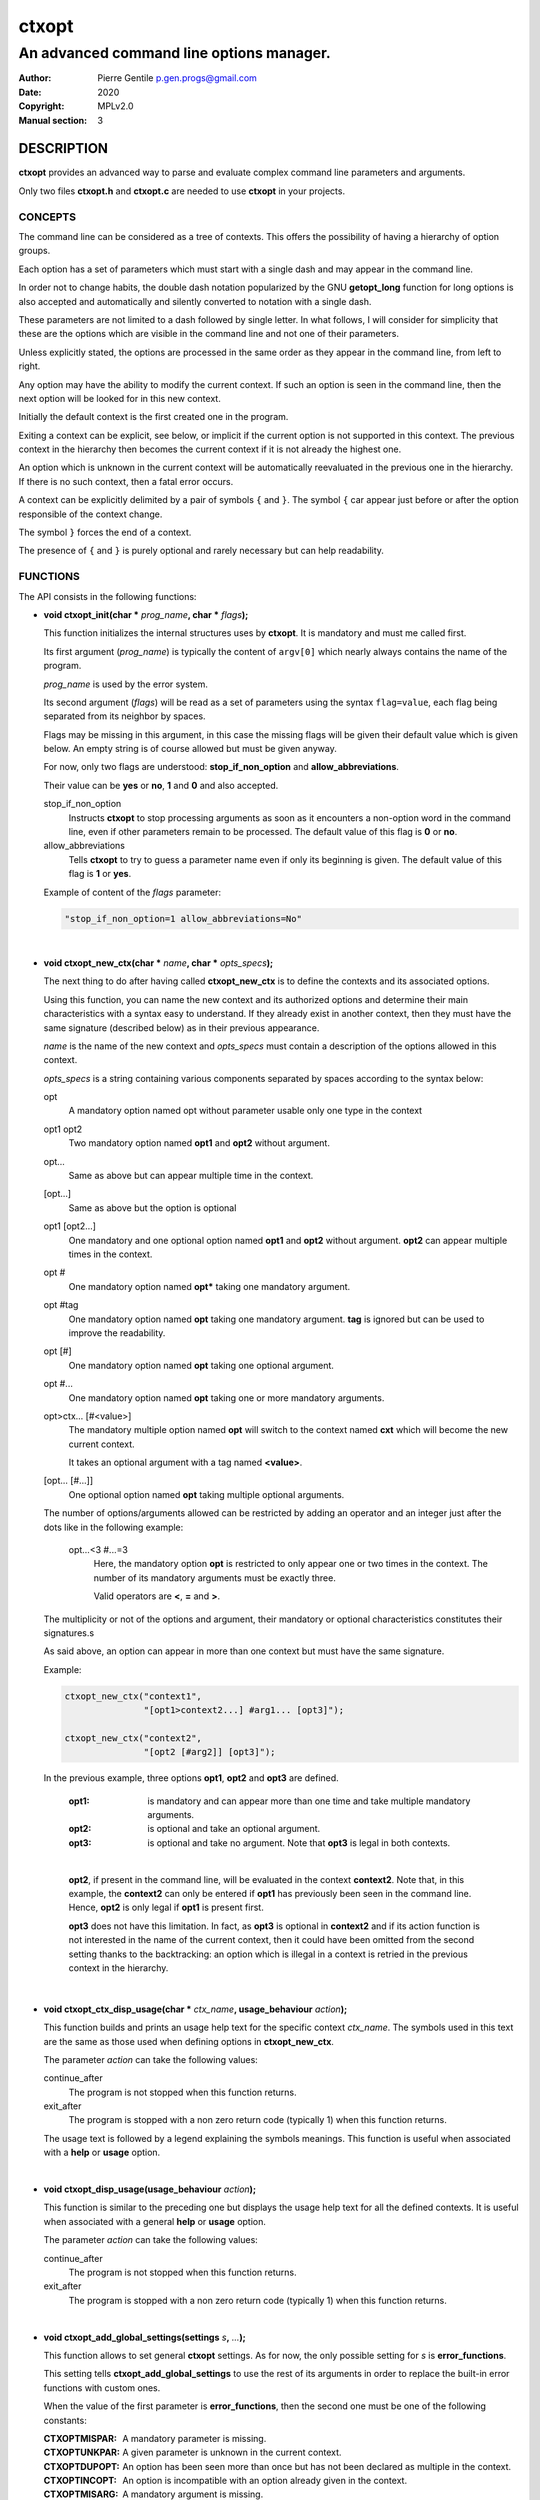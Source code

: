 ======
ctxopt
======

-----------------------------------------
An advanced command line options manager.
-----------------------------------------

:Author: Pierre Gentile p.gen.progs@gmail.com
:Date: 2020
:Copyright: MPLv2.0
:Manual section: 3

DESCRIPTION
===========

**ctxopt** provides an advanced way to parse and evaluate complex command
line parameters and arguments.

Only two files **ctxopt.h** and **ctxopt.c** are needed to use **ctxopt**
in your projects.

CONCEPTS
--------

The command line can be considered as a tree of contexts.
This offers the possibility of having a hierarchy of option groups.

Each option has a set of parameters which must start with a single dash
and may appear in the command line.

In order not to change habits, the double dash notation popularized by
the GNU **getopt_long** function for long options is also accepted and
automatically and silently converted to notation with a single dash.

These parameters are not limited to a dash followed by single letter.
In what follows, I will consider for simplicity that these are the options
which are visible in the command line and not one of their parameters.

Unless explicitly stated, the options are processed in the same order
as they appear in the command line, from left to right.

Any option may have the ability to modify the current context.
If such an option is seen in the command line, then the next option will
be looked for in this new context.

Initially the default context is the first created one in the program.

Exiting a context can be explicit, see below, or implicit if the current
option is not supported in this context.
The previous context in the hierarchy then becomes the current context
if it is not already the highest one.

An option which is unknown in the current context will be automatically
reevaluated in the previous one in the hierarchy.
If there is no such context, then a fatal error occurs.

A context can be explicitly delimited by a pair of symbols ``{`` and
``}``.
The symbol ``{`` car appear just before or after the option responsible
of the context change.

The symbol ``}`` forces the end of a context.

The presence of ``{`` and ``}`` is purely optional and rarely necessary
but can help readability.

FUNCTIONS
---------

The API consists in the following functions:

* **void ctxopt_init(char *** \
  *prog_name*\
  **, char *** \
  *flags*\
  **);**

  This function initializes the internal structures uses by **ctxopt**.
  It is mandatory and must me called first.

  Its first argument (*prog_name*) is typically the content of ``argv[0]``
  which nearly always contains the name of the program.

  *prog_name* is used by the error system.

  Its second argument (*flags*) will be read as a set of parameters
  using the syntax ``flag=value``, each flag being separated from
  its neighbor by spaces.

  Flags may be missing in this argument, in this case the missing flags
  will be given their default value which is given below.
  An empty string is of course allowed but must be given anyway.

  For now, only two flags are understood: **stop_if_non_option** and
  **allow_abbreviations**.

  Their value can be **yes** or **no**, **1** and **0** and also accepted.

  stop_if_non_option
    Instructs **ctxopt** to stop processing arguments as soon as it
    encounters a non-option word in the command line, even if other
    parameters remain to be processed. The default value of this flag
    is **0** or **no**.

  allow_abbreviations
    Tells **ctxopt** to try to guess a parameter name even if only its
    beginning is given. The default value of this flag is **1** or
    **yes**.

  Example of content of the *flags* parameter:

  .. code-block:: c

    "stop_if_non_option=1 allow_abbreviations=No"

|

* **void ctxopt_new_ctx(char *** \
  *name*\
  **, char *** \
  *opts_specs*\
  **);**

  The next thing to do after having called **ctxopt_new_ctx** is to
  define the contexts and its associated options.

  Using this function, you can name the new context and its authorized
  options and determine their main characteristics with a syntax easy
  to understand.
  If they already exist in another context, then they must have the same
  signature (described below) as in their previous appearance.

  *name* is the name of the new context and *opts_specs* must contain a
  description of the options allowed in this context.

  *opts_specs* is a string containing various components separated by
  spaces according to the syntax below:

  opt
    A mandatory option named opt without parameter usable only one type in
    the context

  opt1 opt2
      Two mandatory option named **opt1** and **opt2** without argument.

  opt...
      Same as above but can appear multiple time in the context.

  [opt...]
      Same as above but the option is optional

  opt1 [opt2...]
      One mandatory and one optional option named **opt1** and **opt2**
      without argument. **opt2** can appear multiple times in the context.

  opt #
      One mandatory option named **opt*** taking one mandatory argument.

  opt #tag
      One mandatory option named **opt** taking one mandatory argument.
      **tag** is ignored but can be used to improve the readability.

  opt [#]
      One mandatory option named **opt** taking one optional argument.

  opt #...
      One mandatory option named **opt** taking one or more mandatory
      arguments.

  opt>ctx... [#<value>]
      The mandatory multiple option named **opt** will switch to the
      context named **cxt** which will become the new current context.

      It takes an optional argument with a tag named **<value>**.

  [opt... [#...]]
      One optional option named **opt** taking multiple optional
      arguments.

  The number of options/arguments allowed can be restricted by adding
  an operator and an integer just after the dots like in the following
  example:

    opt...<3 #...=3
        Here, the mandatory option **opt** is restricted to only appear
        one or two times in the context.
        The number of its mandatory arguments must be exactly three.

        Valid operators are **<**, **=** and **>**.

  The multiplicity or not of the options and argument, their mandatory or
  optional characteristics constitutes their signatures.s

  As said above, an option can appear in more than one context but must
  have the same signature.

  Example:

  .. code-block:: c

    ctxopt_new_ctx("context1",
                   "[opt1>context2...] #arg1... [opt3]");

    ctxopt_new_ctx("context2",
                   "[opt2 [#arg2]] [opt3]");

  In the previous example, three options **opt1**, **opt2** and **opt3**
  are defined.

    :opt1:
      is mandatory and can appear more than one time and take multiple
      mandatory arguments.

    :opt2:
      is optional and take an optional argument.

    :opt3:
      is optional and take no argument.
      Note that **opt3** is legal in both contexts.

    |

    **opt2**, if present in the command line, will be evaluated in the
    context **context2**.
    Note that, in this example, the **context2** can only be entered if
    **opt1** has previously been seen in the command line.
    Hence, **opt2** is only legal if **opt1** is present first.

    **opt3** does not have this limitation.
    In fact, as **opt3** is optional in **context2** and if its action
    function is not interested in the name of the current context,
    then it could have been omitted from the second setting thanks to
    the backtracking: an option which is illegal in a context is retried
    in the previous context in the hierarchy.

|

* **void ctxopt_ctx_disp_usage(char *** \
  *ctx_name*\
  **, usage_behaviour** \
  *action*\
  **);**

  This function builds and prints an usage help text for the
  specific context *ctx_name*.
  The symbols used in this text are the same as those used when defining
  options in **ctxopt_new_ctx**.

  The parameter *action* can take the following values:

  continue_after
    The program is not stopped when this function returns.

  exit_after
    The program is stopped with a non zero return code (typically 1)
    when this function returns.

  The usage text is followed by a legend explaining the symbols meanings.
  This function is useful when associated with a **help** or **usage**
  option.

|

* **void ctxopt_disp_usage(usage_behaviour** \
  *action*\
  **);**

  This function is similar to the preceding one but displays the usage
  help text for all the defined contexts.
  It is useful when associated with a general **help** or **usage**
  option.

  The parameter *action* can take the following values:

  continue_after
    The program is not stopped when this function returns.

  exit_after
    The program is stopped with a non zero return code (typically 1)
    when this function returns.

|

* **void ctxopt_add_global_settings(settings** \
  *s*\
  **,** \
  *...*\
  **);**

  This function allows to set general **ctxopt** settings.
  As for now, the only possible setting for *s* is **error_functions**.

  This setting tells **ctxopt_add_global_settings** to use the rest of
  its arguments in order to replace the built-in error functions with
  custom ones.

  When the value of the first parameter is **error_functions**,
  then the second one must be one of the following constants:

  :CTXOPTMISPAR:
    A mandatory parameter is missing.

  :CTXOPTUNKPAR:
    A given parameter is unknown in the current context.

  :CTXOPTDUPOPT:
     An option has been seen more than once but has not been declared as
     multiple in the context.

  :CTXOPTINCOPT:
    An option is incompatible with an option already given in the context.

  :CTXOPTMISARG:
    A mandatory argument is missing.

  :CTXOPTCNTEOPT, CTXOPTCNTLOPT and CTXOPTCNTGOPT:
    The number of occurrences is not equal, lower or greater than a
    given value.

  :CTXOPTCNTEARG, CTXOPTCNTLARG and CTXOPTCNTGARG:
    The number of arguments of an option is not equal, lower or greater
    than a given value.

  and the third parameter is a function pointer with the following
  prototype:

  .. code-block:: c

    void (*) (errors err, state_t * state);

  *state* will point to the publicly available analysis state structure.
  This structure contains a snapshot of variables related to the command
  line analysis so far.
  They and can be used to give the user clues about errors.

  This structure available in **ctxopt.h** is:

  .. code-block:: c

    typedef struct
    {
      char * prog_name;        /* base name of the program name.         */
      char * ctx_name;         /* current context name.                  */
      char * ctx_par_name;     /* parameter which led to this context.   */
      char * opt_name;         /* current option name.                   */
      char * opt_params;       /* all parameters of the current option.  */
      int    opts_count;       /* limit of the number of occurrences of  *
                               |  the current option.                    */
      int opt_args_count;      /* limit of the number of parameters of   *
                               |  the current option.                    */
      char * pre_opt_par_name; /* parameter just before the current one. */
      char * cur_opt_par_name; /* current parameter.                     */
    } state_t;

  All these pointers can be equal to the **NULL** pointer.

  Example:

  .. code-block:: c

    ctxopt_add_global_settings(error_functions, CTXOPTMISPAR, error);

|

* **void ctxopt_add_ctx_settings(settings** \
  *s*\
  **,** \
  *...*\
  **);**

  This function manages some settings for a given context.
  Its first parameter *s* determines the setting and the signification
  of the remaining arguments.

  Its possible values are:

  incompatibilities:
    This setting allows to declare a set of options incompatible with
    each other.

    In this case the second argument must be a context name and the
    third argument must be a string containing option names separated
    by a space.

    Example of **incompatibilities** setting:

    .. code-block:: c

      void ctxopt_add_ctx_settings(incompatibilities,
                                   context1,
                                   "opt1 opt2 opt3");

    The three options named **opt1**, **opt2** and **opt3** will be
    marked as mutually incompatibles in each instance of the context
    **context1**.

  actions:
    This setting allows to associate a function to the context.

    The second argument (called *f* below) will be called as soon as the
    context is entered or exited during the evaluation phase.

    Note that *f* will NOT be called if the context is empty
    (does not contain any option).

    The next parameters must be pointers to arbitrary data which may
    be used by *f*.

    In this setting, the last parameter must be **NULL**.

    *f* must have the following prototype:

    .. code-block:: c

      int (*) (char     * name1,   /* Context name */
               direction  status,  /* entering or exiting */
               char     * name2,   /* previous or next context */
               int        nb_data, /* Number of data */
               void    ** data     /* Data */);

    This function *f* will be called when entering **AND** exiting
    the context.
    Its arguments will then be set to:

    *name1*
      the name of the context.

    *status*
      will be **entering** when entering the context and **exiting**
      when exiting the context.

    *name2*
      according to the content of *status*, the name of the context we
      are coming from or the name of the context we are returning to.

      *name2* can be **NULL** if we are entering in the main context or
      are leaving it.

    *nb_data*
      The number of data pointers passed to the **ctxopt_add_ctx_settings**
      function after the *s* parameter.

    *data*
      The data pointers passed to the **ctxopt_add_ctx_settings** function
      after the *s* parameter and arranged in an array of *nb_data*

    Example of **actions** setting:

    .. code-block:: c

      void ctxopt_add_ctx_settings(actions,
                                   "context1",
                                   action,
                                   &data_1, &data_2, &data_3,
                                   NULL);

    This function call registers the **action** function to the context
    named **context1**.

    The action function will be called **after** entering to and
    **before** exiting from each instance of the context
    named **context1**.

    The optional *data_X* pointers will be passed to **action** through
    its data pointer to allow it to manipulate them if needed.
    The count of these pointers (3 here) will also be passed to action
    through its *nb_data* parameter.

    The ending **NULL** is mandatory.

|

* **void ctxopt_add_opt_settings(settings** \
  *s*\
  **, char *** \
  *opt*\
  **,** \
  *...*\
  **);**

  This function manages some settings for an option whose name is given in
  *opt*.

  The first parameter *s* determines the exact setting and the
  signification of the remaining arguments.
  Its possible values are:

  parameters
    This setting allows to associate command line parameters with *opt*.
    The set of parameters must be given in the third argument as a string
    containing words separated by blanks.

    Each appearance of one of these parameters in the command line will
    trigger the action associated with the named option.

    Each of these words must start with one and exactly one dash.

    Example of **parameters** setting:

    .. code-block:: c

      ctxopt_add_opt_settings(parameters,
                              "opt1",
                              "-p -parm -p1");

    In this example, **opt1** is the name of a previously defined option and
    **-p**, **-parm** and **-p1** will be three valid command line
    parameters for the option **opt1**.

  actions
    This setting allows to associate a function to this options.
    As said above, this function will be called each time the option will be
    recognized when evaluating the command line.

    The function pointer must be given as the third argument.

    Following the function pointer, it is possible to add a bunch of
    other parameters which must be pointers to some pre-allocated arbitrary
    data.

    These pointers will be passed to the function when called.
    The last parameter must be **NULL** to end the sequence.

    The function needs to be given as the third argument and must
    match the following prototype:

    .. code-block:: c

      void (*) (char  * ctx_name,     /* Context name */
                char  * opt_name,     /* Option name  */
                char  * param,        /* Parameter name */
                int     nb_values,    /* Number of arguments */
                char ** values,       /* Arguments */
                int     nb_opt_data,  /* Number of option data passed */
                void ** opt_data,     /* Array of option data passed */
                int     nb_ctx_data,  /* Number of context data passed */
                void ** ctx_data      /* Array of context data passed */)

    *ctx_name*
      is the name of the current context.

    *opt_name*
      is the name of the option.

    *param*
      is the name of the parameter that triggered the option *opt_name*.

    *nb_values*
      is the number of arguments immediately following this option in
      the command line.

    *values*
      is an array of stings containing the arguments following this
      option in the command line.

    *nb_opt_data*
      is the number of data pointers which were given after the third
      arguments of **ctxopt_add_opt_settings**.

    *opt_data*
      The data pointers passed after the third arguments of
      **ctxopt_add_opt_settings** and reorganized as an array of
      *nb_opt_data* elements.

      The aim is to be able to consult/alter options specific data.

    *nb_ctx_data*
       Same as *nb_opt_data* but referencing to the number of data
       pointers given to **ctxopt_add_ctx_settings** for the current
       context after its third argument.

    *ctx_data*
      are the data pointers given to **ctxopt_add_ctx_settings** for the
      current context after its third argument.

      The aim is to be able to consult/alter contexts specific data.

    Example of **actions** setting:

    .. code-block:: c

      void action(char * ctx_name,
                  char * opt_name,
                  char * param,
                  int    nb_values,   char ** values,
                  int    nb_opt_data, void ** opt_data,
                  int    nb_ctx_data, void ** ctx_data)
      {
        ...
      }

      ...

      void ctxopt_add_opt_settings(actions, "opt1", action,
                                   &data_1, &data_2, &data_3,
                                   NULL);

    This example associates the function *action* to the option **opt1**.

    Here, the *data_** pointers will be accessible to the function
    *action* when called through its argument *opt_data* and their number
    (3 here) through its argument *nb_opt_data* as mentioned above.

    *action* will also have access to the current context data in the
    same way through its arguments *ctx_data* and *nb_ctx_data*.

    The *action* argument *param* will receive the value of the specific
    parameter which triggered it - one of the parameters registered with
    **ctxopt_add_opt_settings**.

  constraints
    This setting registers a function whose responsibility is to validate
    that the arguments of the option respect some constraints.

    To do that the third argument must be a function pointer and the fourth
    argument must be some arbitrary parameter to this function needed
    to validate the constraint.

    The constraint function must match the following prototype:

    .. code-block:: c

       int (*) (int nb_args, char ** args, char * value, char * parameter);

    Where:

      *nb_args*
        is the number which will be set to the number of arguments fol-
        lowing the command line parameter.

      *args*
        is an array of nb_args strings containing theses arguments.

      *value*
        is an arbitrary string containing the constraints which must be
        respected by args.

      *parameter*
        is the parameter of which *value* is an argument.

    Three constraint functions are built-in and are described below.
    They give examples on how to build them.

    Example of constraint function using the built-it regular expression
    constraint checker function:

    .. code-block:: c

      ctxopt_add_opt_settings(constraints,
                              "opt1",
                              ctxopt_re_constraint,
                              "[^:]+:.+");


    In this example all the arguments of the option **opt1** must match
    the extended regular expression::

      [^:]+:.+

    See below for details about the function **ctxopt_re_constraint**.

  before or after
    These settings allow to tell ctxopt than some options must be
    evaluated **before** or **after** a given option in a context.
    This can be useful, for example, if an action triggered by the
    evaluation of a option is required to be executed before the action
    of another option.

    Example of **before** setting:

    .. code-block:: c

      ctxopt_add_opt_settings(before,
                              "opt1",
                              "opt2 opt3");

    In this example, **opt2** and **opt3** will be evaluated *before*
    **opt1**.
    The relative order of **opt2** and **opt3** evaluations will still
    follow their order of appearance in the command line.

    Example of **after** setting:

    .. code-block:: c

      ctxopt_add_opt_settings(after,
                              "opt2",
                              "opt3 opt4");

    In this example, **opt3** and **opt4** will be evaluated *after*
    **opt2**.
    This example shows than we can combine multiple settings reusing
    options previously mentioned.

    Incompatible setting combinations are not checked and will be ignored
    or lead to undefined behaviors.

|

* **int ctxopt_format_constraint(int** \
  *nb_args*\
  **, char **** \
  *args*\
  **, char *** \
  *value*\
  **, char *** \
  *parameter*\
  **);**

  This pre-defined constraint function checks whether the arguments
  in *args* respect a C printf format given in value, `%2d` by e.g.
  It returns 1 if the checking is successful and 0 if not.

|

* **int ctxopt_re_constraint(int** \
  *nb_args*\
  **, char **** \
  *args*\
  **, char *** \
  *value*\
  **, char *** \
  *parameter*\
  **);**

  Another pre-defined constraint function which checks if the arguments
  of an option respects the extended regular expression given in *value*.

  It returns 1 if the arguments respects the constraint and 0 if this
  is not the case.

|

* **int ctxopt_range_constraint(int** \
  *nb_args*\
  **, char **** \
  *args*\
  **, char *** \
  *value*\
  **, char *** \
  *parameter*\
  **);**

  Yet another pre-defined constraint function. This one checks if the
  arguments of an option are in in a specified ranges.

  *value* must contain a string made of a maximum of 2 long integers
  separated by spaces.

  The first or the second of these numbers can be replaced with the
  character '`.`'. In this case only the minimum or maximum is checked
  and the '`.`' equals to plus or minus infinity depending of this
  place in the string.

  It returns 1 if the arguments respects the constraint and 0 if this
  is not the case.

|

* **void ctxopt_analyze(int** \
  *nb_words*\
  **, char **** \
  *words*\
  **, int *** \
  *rem_count*\
  **, char ***** \
  *rem_args*\
  **);**

  This function processes the registered contexts instances tree, detects
  errors and possibly reorganizes the options order according
  to given priorities.

  The first two arguments are similar to the *argc* and *argv* arguments
  of the main function but without counting `argv[0]`.
  Therefore, in many cases, *nb_words* will have the value of `argc-1`
  and *words* will have the value of `argv+1`.

  The last two will receive the number of remaining (non analyzed)
  command line words and the array of these remaining words.
  Remaining words can be words appearing after ``--`` per example.

  All errors are fatal and terminates the program with a return code
  greater then 0.

  Example:

  .. code-block:: c

    int     res_argc;
    char ** res_argv;
    ...
    ctxopt_analyze(argc-1, argv+1, &res_argc, &res_argv);

|

* **void ctxopt_evaluate(void);**

  This function walks through the tree of context instances previously
  built by **ctxopt_analyze** and launches the action attached to
  each options, if any, one after the other.

* **ctxopt_free_memory(void)**

  This function frees the memory used internally by **ctxopt**.
